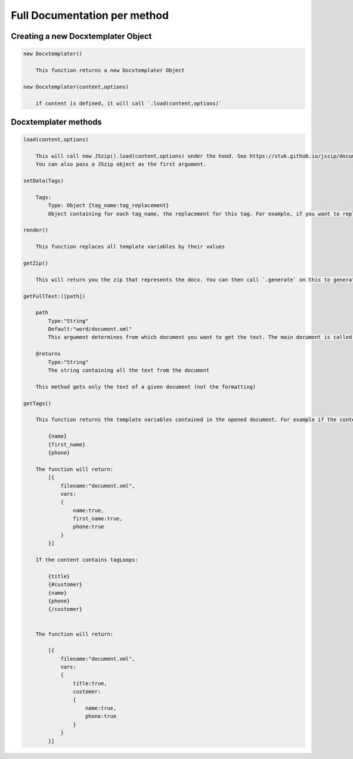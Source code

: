 ..  _full_doc

.. index::
   single: Full_doc

Full Documentation per method
=============================

Creating a new Docxtemplater Object
-----------------------------

.. code-block:: javascript

    new Docxtemplater()

        This function returns a new Docxtemplater Object

    new Docxtemplater(content,options)

        if content is defined, it will call `.load(content,options)`


Docxtemplater methods
---------------

.. code-block:: javascript

    load(content,options)

        This will call new JSzip().load(content,options) under the hood. See https://stuk.github.io/jszip/documentation/api_jszip/load.html
        You can also pass a JSzip object as the first argument.

    setData(Tags)

        Tags:
            Type: Object {tag_name:tag_replacement}
            Object containing for each tag_name, the replacement for this tag. For example, if you want to replace firstName by David, your Object will be: {"firstName":"David"}

    render()

        This function replaces all template variables by their values

    getZip()

        This will return you the zip that represents the docx. You can then call `.generate` on this to generate a buffer, string , ... (see https://stuk.github.io/jszip/documentation/api_jszip/generate.html)

    getFullText:([path])

        path
            Type:"String"
            Default:"word/document.xml"
            This argument determines from which document you want to get the text. The main document is called word/document.xml, but they are other documents: "word/header1.xml", "word/footer1.xml"

        @returns
            Type:"String"
            The string containing all the text from the document

        This method gets only the text of a given document (not the formatting)

    getTags()

        This function returns the template variables contained in the opened document. For example if the content of the document.xml is the following:

            {name}
            {first_name}
            {phone}

        The function will return:
            [{
                filename:"document.xml",
                vars:
                {
                    name:true,
                    first_name:true,
                    phone:true
                }
            }]

        If the content contains tagLoops:

            {title}
            {#customer}
            {name}
            {phone}
            {/customer}


        The function will return:

            [{
                filename:"document.xml",
                vars:
                {
                    title:true,
                    customer:
                    {
                        name:true,
                        phone:true
                    }
                }
            }]
